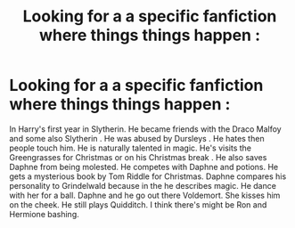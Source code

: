 #+TITLE: Looking for a a specific fanfiction where things things happen :

* Looking for a a specific fanfiction where things things happen :
:PROPERTIES:
:Author: Didiwc2468
:Score: 0
:DateUnix: 1621886208.0
:DateShort: 2021-May-25
:FlairText: Recommendation
:END:
In Harry's first year in Slytherin. He became friends with the Draco Malfoy and some also Slytherin . He was abused by Dursleys . He hates then people touch him. He is naturally talented in magic. He's visits the Greengrasses for Christmas or on his Christmas break . He also saves Daphne from being molested. He competes with Daphne and potions. He gets a mysterious book by Tom Riddle for Christmas. Daphne compares his personality to Grindelwald because in the he describes magic. He dance with her for a ball. Daphne and he go out there Voldemort. She kisses him on the cheek. He still plays Quidditch. I think there's might be Ron and Hermione bashing.

